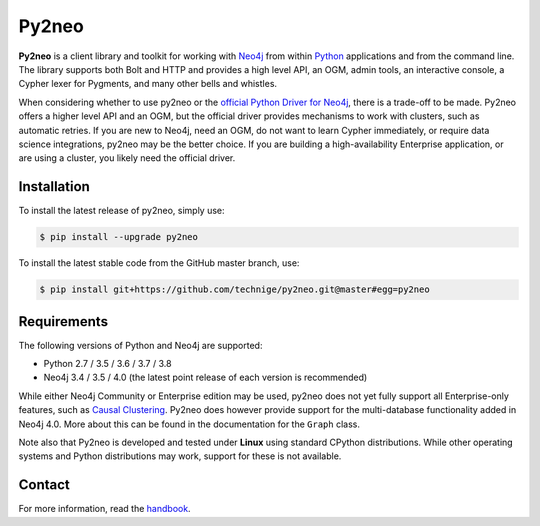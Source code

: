 Py2neo
======
.. image:: https://img.shields.io/github/license/technige/py2neo.svg
   :target: https://www.apache.org/licenses/LICENSE-2.0
   :alt: License

**Py2neo** is a client library and toolkit for working with `Neo4j <https://neo4j.com/>`_ from within `Python <https://www.python.org/>`_ applications and from the command line.
The library supports both Bolt and HTTP and provides a high level API, an OGM, admin tools, an interactive console, a Cypher lexer for Pygments, and many other bells and whistles.

When considering whether to use py2neo or the `official Python Driver for Neo4j <https://github.com/neo4j/neo4j-python-driver>`_, there is a trade-off to be made.
Py2neo offers a higher level API and an OGM, but the official driver provides mechanisms to work with clusters, such as automatic retries.
If you are new to Neo4j, need an OGM, do not want to learn Cypher immediately, or require data science integrations, py2neo may be the better choice.
If you are building a high-availability Enterprise application, or are using a cluster, you likely need the official driver.


Installation
------------
.. image:: https://img.shields.io/pypi/v/py2neo.svg
   :target: https://pypi.python.org/pypi/py2neo
   :alt: PyPI version

.. image:: https://img.shields.io/travis/technige/py2neo/master.svg
   :target: https://travis-ci.org/technige/py2neo
   :alt: Build Status

.. image:: https://img.shields.io/coveralls/github/technige/py2neo/master.svg
   :target: https://coveralls.io/github/technige/py2neo?branch=master
   :alt: Coverage Status

To install the latest release of py2neo, simply use:

.. code-block::

    $ pip install --upgrade py2neo

To install the latest stable code from the GitHub master branch, use:

.. code-block::

    $ pip install git+https://github.com/technige/py2neo.git@master#egg=py2neo


Requirements
------------

.. image:: https://img.shields.io/pypi/pyversions/py2neo.svg
   :target: https://www.python.org/
   :alt: Python versions

.. image:: https://img.shields.io/badge/neo4j-3.4%20%7C%203.5%20%7C%204.0-blue.svg
   :target: https://neo4j.com/
   :alt: Neo4j versions

The following versions of Python and Neo4j are supported:

- Python 2.7 / 3.5 / 3.6 / 3.7 / 3.8
- Neo4j 3.4 / 3.5 / 4.0 (the latest point release of each version is recommended)

While either Neo4j Community or Enterprise edition may be used, py2neo does not yet fully support all Enterprise-only features, such as `Causal Clustering <https://neo4j.com/docs/operations-manual/current/clustering/>`_.
Py2neo does however provide support for the multi-database functionality added in Neo4j 4.0.
More about this can be found in the documentation for the ``Graph`` class.

Note also that Py2neo is developed and tested under **Linux** using standard CPython distributions.
While other operating systems and Python distributions may work, support for these is not available.


Contact
-------

For more information, read the `handbook <http://py2neo.org/>`_.
